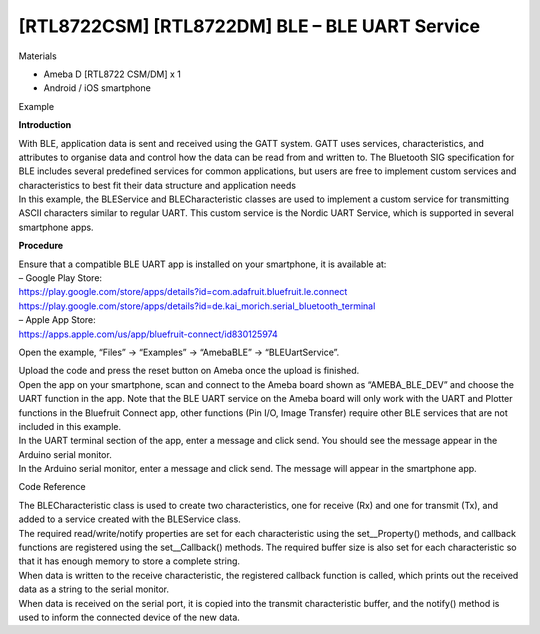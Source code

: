 [RTL8722CSM] [RTL8722DM] BLE – BLE UART Service
================================================
Materials

-  Ameba D [RTL8722 CSM/DM] x 1

-  Android / iOS smartphone

Example

**Introduction**

| With BLE, application data is sent and received using the GATT system.
  GATT uses services, characteristics, and attributes to organise data
  and control how the data can be read from and written to. The
  Bluetooth SIG specification for BLE includes several predefined
  services for common applications, but users are free to implement
  custom services and characteristics to best fit their data structure
  and application needs
| In this example, the BLEService and BLECharacteristic classes are used
  to implement a custom service for transmitting ASCII characters
  similar to regular UART. This custom service is the Nordic UART
  Service, which is supported in several smartphone apps.

**Procedure**

| Ensure that a compatible BLE UART app is installed on your smartphone,
  it is available at:
| – Google Play Store:
| https://play.google.com/store/apps/details?id=com.adafruit.bluefruit.le.connect
| https://play.google.com/store/apps/details?id=de.kai_morich.serial_bluetooth_terminal

| – Apple App Store:
| https://apps.apple.com/us/app/bluefruit-connect/id830125974

Open the example, “Files” -> “Examples” -> “AmebaBLE” ->
“BLEUartService”.

.. image:: /ambd_arduino/media/[RTL8722CSM]_[RTL8722DM]_BLE_BLE_UART_Service/image1.png
   :alt: 1
   :width: 696
   :height: 1126
   :scale: 50 %

| Upload the code and press the reset button on Ameba once the upload is
  finished.
| Open the app on your smartphone, scan and connect to the Ameba board
  shown as “AMEBA_BLE_DEV” and choose the UART function in the app. Note
  that the BLE UART service on the Ameba board will only work with the
  UART and Plotter functions in the Bluefruit Connect app, other
  functions (Pin I/O, Image Transfer) require other BLE services that
  are not included in this example.

.. image:: /ambd_arduino/media/[RTL8722CSM]_[RTL8722DM]_BLE_BLE_UART_Service/image2.png
   :alt: 1
   :width: 916
   :height: 1317
   :scale: 50 %

.. image:: /ambd_arduino/media/[RTL8722CSM]_[RTL8722DM]_BLE_BLE_UART_Service/image3.png
   :alt: 1
   :width: 916
   :height: 1317
   :scale: 50 %

| In the UART terminal section of the app, enter a message and click
  send. You should see the message appear in the Arduino serial monitor.
| In the Arduino serial monitor, enter a message and click send. The
  message will appear in the smartphone app.

.. image:: /ambd_arduino/media/[RTL8722CSM]_[RTL8722DM]_BLE_BLE_UART_Service/image4.png
   :alt: 1
   :width: 916
   :height: 1317
   :scale: 50 %

.. image:: /ambd_arduino/media/[RTL8722CSM]_[RTL8722DM]_BLE_BLE_UART_Service/image5.png
   :alt: 1
   :width: 779
   :height: 619
   :scale: 50 %

Code Reference

| The BLECharacteristic class is used to create two characteristics, one
  for receive (Rx) and one for transmit (Tx), and added to a service
  created with the BLEService class.
| The required read/write/notify properties are set for each
  characteristic using the set__Property() methods, and callback
  functions are registered using the set__Callback() methods. The
  required buffer size is also set for each characteristic so that it
  has enough memory to store a complete string.
| When data is written to the receive characteristic, the registered
  callback function is called, which prints out the received data as a
  string to the serial monitor.
| When data is received on the serial port, it is copied into the
  transmit characteristic buffer, and the notify() method is used to
  inform the connected device of the new data.
